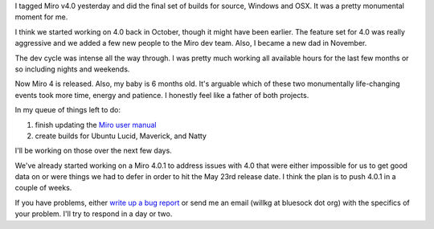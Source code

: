 .. title: Miro 4 released!
.. slug: miro4_released
.. date: 2011-05-23 13:28:50
.. tags: miro, work

I tagged Miro v4.0 yesterday and did the final set of builds for
source, Windows and OSX.  It was a pretty monumental moment for me.

I think we started working on 4.0 back in October, though it might
have been earlier.  The feature set for 4.0 was really aggressive and
we added a few new people to the Miro dev team.  Also, I became a 
new dad in November.

The dev cycle was intense all the way through.  I was pretty much
working all available hours for the last few months or so including
nights and weekends.

Now Miro 4 is released.  Also, my baby is 6 months old.  It's arguable
which of these two monumentally life-changing events took more time,
energy and patience.  I honestly feel like a father of both projects.

In my queue of things left to do:

1. finish updating the `Miro user manual <http://manual.getmiro.com/>`_
2. create builds for Ubuntu Lucid, Maverick, and Natty

I'll be working on those over the next few days.

We've already started working on a Miro 4.0.1 to address issues with
4.0 that were either impossible for us to get good data on or were things
we had to defer in order to hit the May 23rd release date.  I think
the plan is to push 4.0.1 in a couple of weeks.

If you have problems, either `write up a bug report 
<http://bugzilla.pculture.org>`_ or send me an email 
(willkg at bluesock dot org) with the specifics of your problem.  I'll
try to respond in a day or two.
